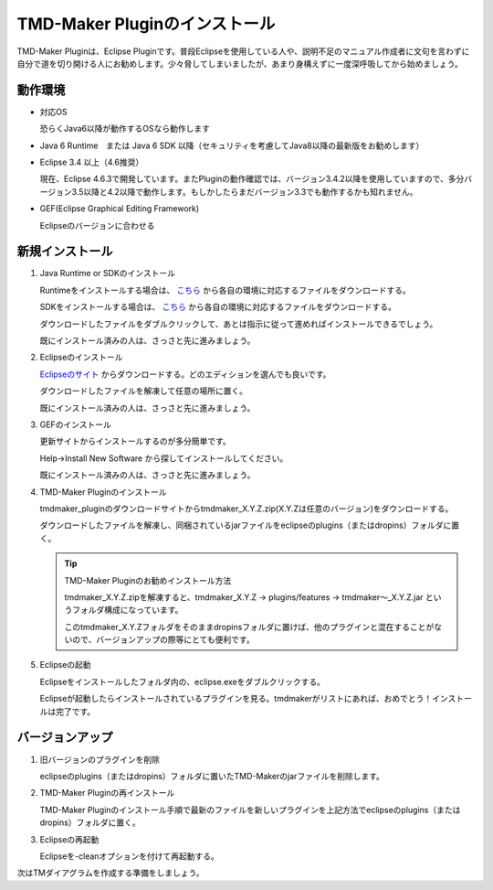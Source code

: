 TMD-Maker Pluginのインストール
==============================

TMD-Maker Pluginは、Eclipse
Pluginです。普段Eclipseを使用している人や、説明不足のマニュアル作成者に文句を言わずに自分で道を切り開ける人にお勧めします。少々脅してしまいましたが、あまり身構えずに一度深呼吸してから始めましょう。

動作環境
---------

-  対応OS

   恐らくJava6以降が動作するOSなら動作します

-  Java 6 Runtime　または Java 6 SDK
   以降（セキュリティを考慮してJava8以降の最新版をお勧めします）

-  Eclipse 3.4 以上（4.6推奨）

   現在、Eclipse
   4.6.3で開発しています。またPluginの動作確認では、バージョン3.4.2以降を使用していますので、多分バージョン3.5以降と4.2以降で動作します。もしかしたらまだバージョン3.3でも動作するかも知れません。

-  GEF(Eclipse Graphical Editing Framework)

   Eclipseのバージョンに合わせる
   
新規インストール
-----------------

1. Java Runtime or SDKのインストール

   Runtimeをインストールする場合は、 `こちら <https://www.java.com/ja/download/>`_ から各自の環境に対応するファイルをダウンロードする。

   SDKをインストールする場合は、 `こちら <http://www.oracle.com/technetwork/java/javase/downloads/index.html>`_ から各自の環境に対応するファイルをダウンロードする。

   ダウンロードしたファイルをダブルクリックして、あとは指示に従って進めればインストールできるでしょう。

   既にインストール済みの人は、さっさと先に進みましょう。

2. Eclipseのインストール

   `Eclipseのサイト <http://www.eclipse.org/downloads/eclipse-packages/>`_ からダウンロードする。どのエディションを選んでも良いです。

   ダウンロードしたファイルを解凍して任意の場所に置く。

   既にインストール済みの人は、さっさと先に進みましょう。

3. GEFのインストール

   更新サイトからインストールするのが多分簡単です。

   Help->Install New Software から探してインストールしてください。

   既にインストール済みの人は、さっさと先に進みましょう。

4. TMD-Maker Pluginのインストール

   tmdmaker\_pluginのダウンロードサイトからtmdmaker\_X.Y.Z.zip(X.Y.Zは任意のバージョン)をダウンロードする。

   ダウンロードしたファイルを解凍し、同梱されているjarファイルをeclipseのplugins（またはdropins）フォルダに置く。

   .. tip::
      TMD-Maker Pluginのお勧めインストール方法

      tmdmaker\_X.Y.Z.zipを解凍すると、tmdmaker\_X.Y.Z →
      plugins/features → tmdmaker～\_X.Y.Z.jar
      というフォルダ構成になっています。
      
      このtmdmaker\_X.Y.Zフォルダをそのままdropinsフォルダに置けば、他のプラグインと混在することがないので、バージョンアップの際等にとても便利です。

5. Eclipseの起動

   Eclipseをインストールしたフォルダ内の、eclipse.exeをダブルクリックする。

   Eclipseが起動したらインストールされているプラグインを見る。tmdmakerがリストにあれば、おめでとう！インストールは完了です。

バージョンアップ
-----------------

1. 旧バージョンのプラグインを削除

   eclipseのplugins（またはdropins）フォルダに置いたTMD-Makerのjarファイルを削除します。

2. TMD-Maker Pluginの再インストール

   TMD-Maker
   Pluginのインストール手順で最新のファイルを新しいプラグインを上記方法でeclipseのplugins（またはdropins）フォルダに置く。

3. Eclipseの再起動

   Eclipseを-cleanオプションを付けて再起動する。

次はTMダイアグラムを作成する準備をしましょう。
